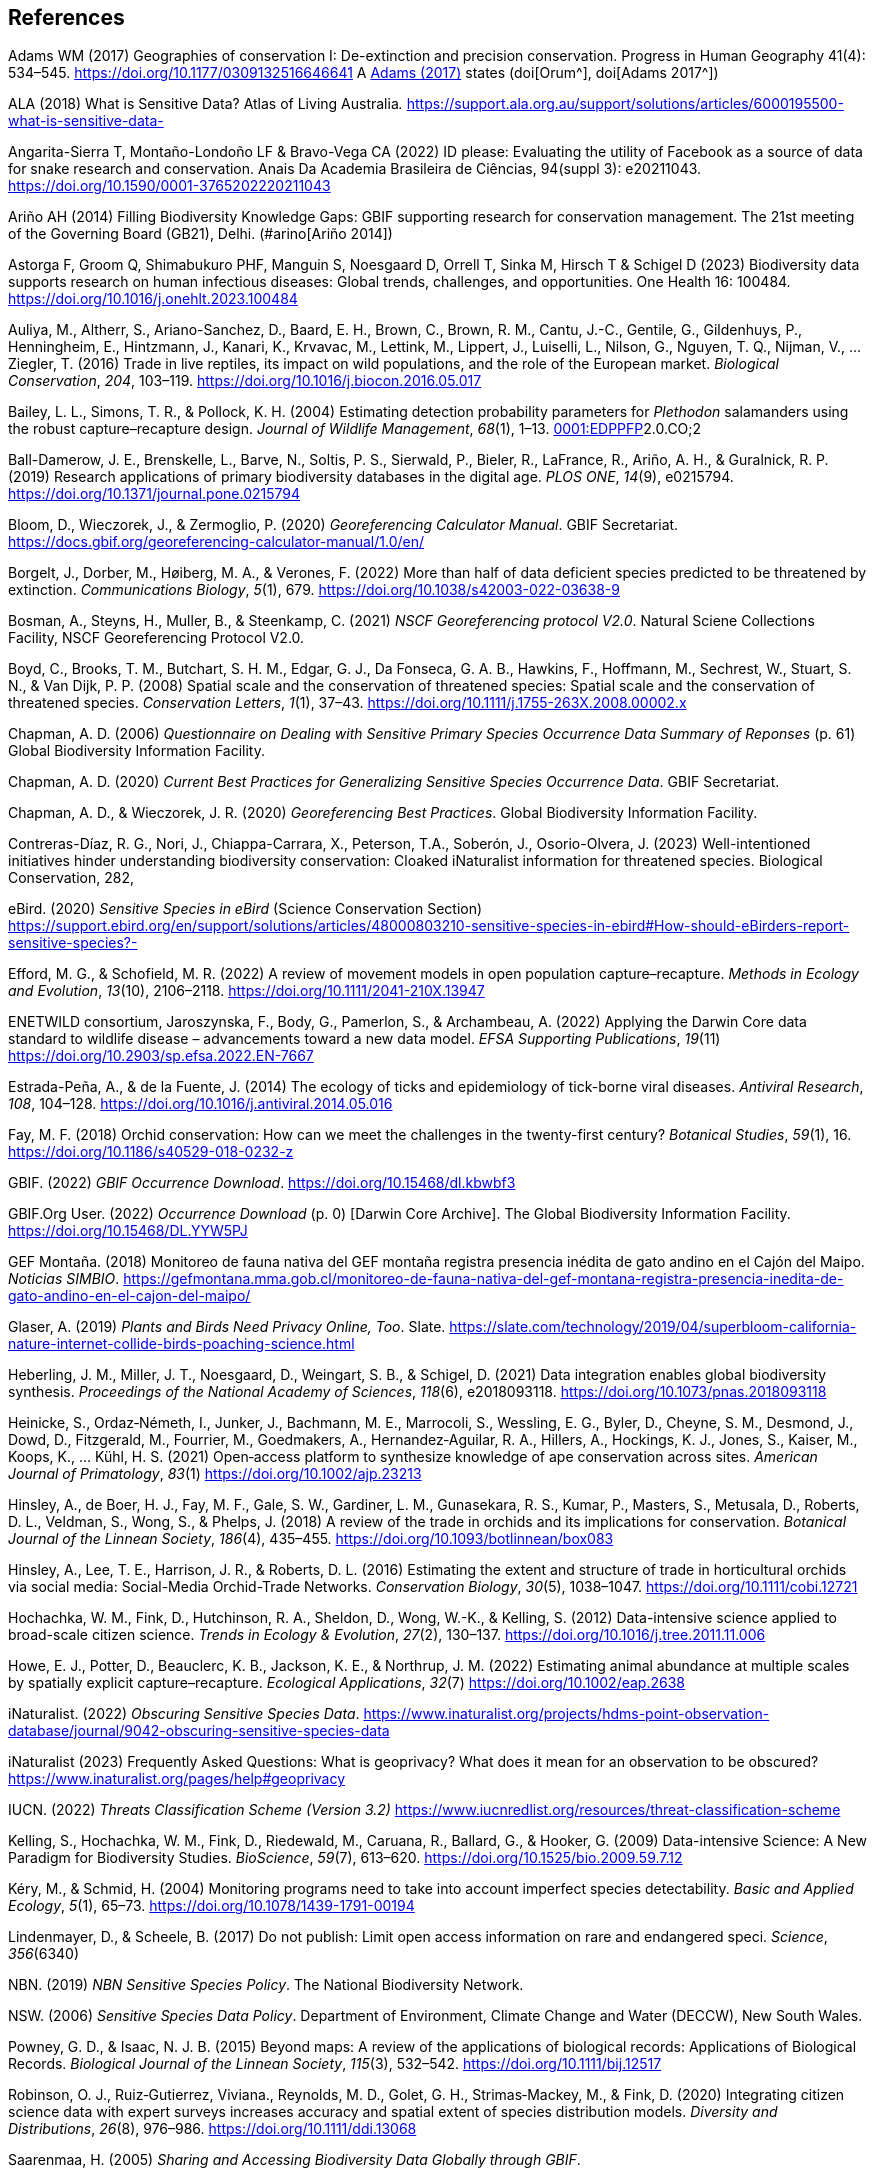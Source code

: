 
== References

Adams WM (2017) Geographies of conservation I: De-extinction and precision conservation. Progress in Human Geography 41(4): 534–545. https://doi.org/10.1177/0309132516646641 A https://doi.org/10.1177/0309132516646641[Adams (2017)^] states (doi[Orum^], doi[Adams 2017^])

ALA (2018) What is Sensitive Data? Atlas of Living Australia__.__ https://support.ala.org.au/support/solutions/articles/6000195500-what-is-sensitive-data-

Angarita-Sierra T, Montaño-Londoño LF & Bravo-Vega CA (2022) ID please: Evaluating the utility of Facebook as a source of data for snake research and conservation. Anais Da Academia Brasileira de Ciências, 94(suppl 3): e20211043. https://doi.org/10.1590/0001-3765202220211043

[[arino]] Ariño AH (2014) Filling Biodiversity Knowledge Gaps: GBIF supporting research for conservation management. The 21st meeting of the Governing Board (GB21), Delhi. (#arino[Ariño 2014])

Astorga F, Groom Q, Shimabukuro PHF, Manguin S, Noesgaard D, Orrell T, Sinka M, Hirsch T & Schigel D (2023) Biodiversity
data supports research on human infectious diseases: Global trends, challenges, and opportunities. One Health 16: 100484. https://doi.org/10.1016/j.onehlt.2023.100484

Auliya, M., Altherr, S., Ariano-Sanchez, D., Baard, E. H., Brown, C.,
Brown, R. M., Cantu, J.-C., Gentile, G., Gildenhuys, P., Henningheim,
E., Hintzmann, J., Kanari, K., Krvavac, M., Lettink, M., Lippert, J.,
Luiselli, L., Nilson, G., Nguyen, T. Q., Nijman, V., … Ziegler, T.
(2016) Trade in live reptiles, its impact on wild populations, and the
role of the European market. _Biological Conservation_, _204_, 103–119.
https://doi.org/10.1016/j.biocon.2016.05.017

Bailey, L. L., Simons, T. R., & Pollock, K. H. (2004) Estimating
detection probability parameters for _Plethodon_ salamanders using the
robust capture–recapture design. _Journal of Wildlife Management_,
_68_(1), 1–13.
https://doi.org/10.2193/0022-541X(2004)068[0001:EDPPFP]2.0.CO;2

Ball-Damerow, J. E., Brenskelle, L., Barve, N., Soltis, P. S., Sierwald,
P., Bieler, R., LaFrance, R., Ariño, A. H., & Guralnick, R. P. (2019)
Research applications of primary biodiversity databases in the digital
age. _PLOS ONE_, _14_(9), e0215794.
https://doi.org/10.1371/journal.pone.0215794

Bloom, D., Wieczorek, J., & Zermoglio, P. (2020) _Georeferencing
Calculator Manual_. GBIF Secretariat.
https://docs.gbif.org/georeferencing-calculator-manual/1.0/en/

Borgelt, J., Dorber, M., Høiberg, M. A., & Verones, F. (2022) More than
half of data deficient species predicted to be threatened by extinction.
_Communications Biology_, _5_(1), 679.
https://doi.org/10.1038/s42003-022-03638-9

Bosman, A., Steyns, H., Muller, B., & Steenkamp, C. (2021) _NSCF
Georeferencing protocol V2.0_. Natural Sciene Collections Facility, NSCF
Georeferencing Protocol V2.0.

Boyd, C., Brooks, T. M., Butchart, S. H. M., Edgar, G. J., Da Fonseca,
G. A. B., Hawkins, F., Hoffmann, M., Sechrest, W., Stuart, S. N., & Van
Dijk, P. P. (2008) Spatial scale and the conservation of threatened
species: Spatial scale and the conservation of threatened species.
_Conservation Letters_, _1_(1), 37–43.
https://doi.org/10.1111/j.1755-263X.2008.00002.x

Chapman, A. D. (2006) _Questionnaire on Dealing with Sensitive Primary
Species Occurrence Data Summary of Reponses_ (p. 61) Global Biodiversity
Information Facility.

Chapman, A. D. (2020) _Current Best Practices for Generalizing Sensitive
Species Occurrence Data_. GBIF Secretariat.

Chapman, A. D., & Wieczorek, J. R. (2020) _Georeferencing Best
Practices_. Global Biodiversity Information Facility.

Contreras-Díaz, R. G., Nori, J., Chiappa-Carrara, X., Peterson, T.A.,
Soberón, J., Osorio-Olvera, J. (2023) Well-intentioned initiatives
hinder understanding biodiversity conservation: Cloaked iNaturalist
information for threatened species. Biological Conservation, 282,

eBird. (2020) _Sensitive Species in eBird_ (Science Conservation
Section)
https://support.ebird.org/en/support/solutions/articles/48000803210-sensitive-species-in-ebird#How-should-eBirders-report-sensitive-species?-

Efford, M. G., & Schofield, M. R. (2022) A review of movement models in
open population capture–recapture. _Methods in Ecology and Evolution_,
_13_(10), 2106–2118. https://doi.org/10.1111/2041-210X.13947

ENETWILD consortium, Jaroszynska, F., Body, G., Pamerlon, S., &
Archambeau, A. (2022) Applying the Darwin Core data standard to wildlife
disease – advancements toward a new data model. _EFSA Supporting
Publications_, _19_(11) https://doi.org/10.2903/sp.efsa.2022.EN-7667

Estrada-Peña, A., & de la Fuente, J. (2014) The ecology of ticks and
epidemiology of tick-borne viral diseases. _Antiviral Research_, _108_,
104–128. https://doi.org/10.1016/j.antiviral.2014.05.016

Fay, M. F. (2018) Orchid conservation: How can we meet the challenges in
the twenty-first century? _Botanical Studies_, _59_(1), 16.
https://doi.org/10.1186/s40529-018-0232-z

GBIF. (2022) _GBIF Occurrence Download_.
https://doi.org/10.15468/dl.kbwbf3

GBIF.Org User. (2022) _Occurrence Download_ (p. 0) [Darwin Core
Archive]. The Global Biodiversity Information Facility.
https://doi.org/10.15468/DL.YYW5PJ

GEF Montaña. (2018) Monitoreo de fauna nativa del GEF montaña registra
presencia inédita de gato andino en el Cajón del Maipo. _Noticias
SIMBIO_.
https://gefmontana.mma.gob.cl/monitoreo-de-fauna-nativa-del-gef-montana-registra-presencia-inedita-de-gato-andino-en-el-cajon-del-maipo/

Glaser, A. (2019) _Plants and Birds Need Privacy Online, Too_. Slate.
https://slate.com/technology/2019/04/superbloom-california-nature-internet-collide-birds-poaching-science.html

Heberling, J. M., Miller, J. T., Noesgaard, D., Weingart, S. B., &
Schigel, D. (2021) Data integration enables global biodiversity
synthesis. _Proceedings of the National Academy of Sciences_, _118_(6),
e2018093118. https://doi.org/10.1073/pnas.2018093118

Heinicke, S., Ordaz‐Németh, I., Junker, J., Bachmann, M. E., Marrocoli,
S., Wessling, E. G., Byler, D., Cheyne, S. M., Desmond, J., Dowd, D.,
Fitzgerald, M., Fourrier, M., Goedmakers, A., Hernandez‐Aguilar, R. A.,
Hillers, A., Hockings, K. J., Jones, S., Kaiser, M., Koops, K., … Kühl,
H. S. (2021) Open‐access platform to synthesize knowledge of ape
conservation across sites. _American Journal of Primatology_, _83_(1)
https://doi.org/10.1002/ajp.23213

Hinsley, A., de Boer, H. J., Fay, M. F., Gale, S. W., Gardiner, L. M.,
Gunasekara, R. S., Kumar, P., Masters, S., Metusala, D., Roberts, D. L.,
Veldman, S., Wong, S., & Phelps, J. (2018) A review of the trade in
orchids and its implications for conservation. _Botanical Journal of the
Linnean Society_, _186_(4), 435–455.
https://doi.org/10.1093/botlinnean/box083

Hinsley, A., Lee, T. E., Harrison, J. R., & Roberts, D. L. (2016)
Estimating the extent and structure of trade in horticultural orchids
via social media: Social-Media Orchid-Trade Networks. _Conservation
Biology_, _30_(5), 1038–1047. https://doi.org/10.1111/cobi.12721

Hochachka, W. M., Fink, D., Hutchinson, R. A., Sheldon, D., Wong, W.-K.,
& Kelling, S. (2012) Data-intensive science applied to broad-scale
citizen science. _Trends in Ecology & Evolution_, _27_(2), 130–137.
https://doi.org/10.1016/j.tree.2011.11.006

Howe, E. J., Potter, D., Beauclerc, K. B., Jackson, K. E., & Northrup,
J. M. (2022) Estimating animal abundance at multiple scales by spatially
explicit capture–recapture. _Ecological Applications_, _32_(7)
https://doi.org/10.1002/eap.2638

iNaturalist. (2022) _Obscuring Sensitive Species Data_.
https://www.inaturalist.org/projects/hdms-point-observation-database/journal/9042-obscuring-sensitive-species-data[+++https://www.inaturalist.org/projects/hdms-point-observation-database/journal/9042-obscuring-sensitive-species-data+++]

iNaturalist (2023) Frequently Asked Questions: What is geoprivacy? What
does it mean for an observation to be obscured?
https://www.inaturalist.org/pages/help#geoprivacy

IUCN. (2022) _Threats Classification Scheme (Version 3.2)_
https://www.iucnredlist.org/resources/threat-classification-scheme

Kelling, S., Hochachka, W. M., Fink, D., Riedewald, M., Caruana, R.,
Ballard, G., & Hooker, G. (2009) Data-intensive Science: A New Paradigm
for Biodiversity Studies. _BioScience_, _59_(7), 613–620.
https://doi.org/10.1525/bio.2009.59.7.12

Kéry, M., & Schmid, H. (2004) Monitoring programs need to take into
account imperfect species detectability. _Basic and Applied Ecology_,
_5_(1), 65–73. https://doi.org/10.1078/1439-1791-00194

Lindenmayer, D., & Scheele, B. (2017) Do not publish: Limit open access
information on rare and endangered speci. _Science_, _356_(6340)

NBN. (2019) _NBN Sensitive Species Policy_. The National Biodiversity
Network.

NSW. (2006) _Sensitive Species Data Policy_. Department of Environment,
Climate Change and Water (DECCW), New South Wales.

Powney, G. D., & Isaac, N. J. B. (2015) Beyond maps: A review of the
applications of biological records: Applications of Biological Records.
_Biological Journal of the Linnean Society_, _115_(3), 532–542.
https://doi.org/10.1111/bij.12517

Robinson, O. J., Ruiz‐Gutierrez, Viviana., Reynolds, M. D., Golet, G.
H., Strimas‐Mackey, M., & Fink, D. (2020) Integrating citizen science
data with expert surveys increases accuracy and spatial extent of
species distribution models. _Diversity and Distributions_, _26_(8),
976–986. https://doi.org/10.1111/ddi.13068

Saarenmaa, H. (2005) _Sharing and Accessing Biodiversity Data Globally
through GBIF_.

SANBI. (2010) _Biodiversity Information Policy Framework_ (Policiy
Series. Digital Acess to Sensitive Taxon Data)

SANBI. (2016) _Report of the National Sensitive Species List Workshop_.
South African National Biodiversity Institute’s (SANBI’s)

SANBI. (2018) _National Sensitive Species List (NSSL) of 2018: Summary
of changes. Version 1.0_. South African National Biodiversity Institute,
SANBI. http://nssl.sanbi.org.za/

Schlaepfer, M. A., Hoover, C., & Dodd, C. K. (2005) Challenges in
Evaluating the Impact of the Trade in Amphibians and Reptiles on Wild
Populations. _BioScience_, _55_(3), 256.
https://doi.org/10.1641/0006-3568(2005)055[0256:CIETIO]2.0.CO;2

Siler, C. D., Linkem, C. W., Cobb, K., Watters, J. L., Cummings, S. T.,
Diesmos, A. C., & Brown, R. M. (2014) Taxonomic revision of the
semi-aquatic skink Parvoscincus leucospilos (Reptilia: Squamata:
Scincidae), with description of three new species. _Zootaxa_, _3847_(3),
388. https://doi.org/10.11646/zootaxa.3847.3.4

SINP. (2014) _Définition et gestion des données sensibles sur la nature
dans le cadre du SINP. Guide technique._ (Touroult J., Birard J., Bouix
T., Chataigner J., De Wever P., Gourvil J., Guichard B., Landry Ph.,
Olivereau F., Pichard O., Poncet L., Touzé A. & Lebeau Y.)

SINP. (2017) _Protocole dy Systeme d´Information Sur la Nature et les
Paysages_. système d’informa􏰀on sur la nature et les paysages (SINP)

SINP. (2022) _GUIDE TECHNIQUE SENSIBILITÉ DES DONNÉES À LA DIFFUSION
VERSION 2.0_ (Ichter, J., Robert, S., Touroult, J.)
https://inpn.mnhn.fr/docs-web/docs/download/404525

SLU Artdatabanken. (2020) _List of sensitive species nationally
protected In Sweden_ [Data set]. SLU Artdatabanken.
https://doi.org/10.15468/JWBTSB

Soberón, J., & Peterson, T. (2004) Biodiversity informatics: Managing
and applying primary biodiversity data. _Philosophical Transactions of
the Royal Society of London. Series B: Biological Sciences_,
_359_(1444), 689–698. https://doi.org/10.1098/rstb.2003.1439

Tang, B., Clark, J. S., & Gelfand, A. E. (2021) Modeling spatially
biased citizen science effort through the eBird database. _Environmental
and Ecological Statistics_, _28_(3), 609–630.
https://doi.org/10.1007/s10651-021-00508-1

Theng, M., Milleret, C., Bracis, C., Cassey, P., & Delean, S. (2022)
Confronting spatial capture–recapture models with realistic animal
movement simulations. _Ecology_, _103_(10)
https://doi.org/10.1002/ecy.3676

Thompson, C. W., Phelps, K. L., Allard, M. W., Cook, J. A., Dunnum, J.
L., Ferguson, A. W., Gelang, M., Khan, F. A. A., Paul, D. L., Reeder, D.
M., Simmons, N. B., Vanhove, M. P. M., Webala, P. W., Weksler, M., &
Kilpatrick, C. W. (2021) Preserve a Voucher Specimen! The Critical Need
for Integrating Natural History Collections in Infectious Disease
Studies. _MBio_, _12_(1), e02698-20.
https://doi.org/10.1128/mBio.02698-20

Tourani, M. (2022) A review of spatial capture–recapture: Ecological
insights, limitations, and prospects. _Ecology and Evolution_, _12_(1)
https://doi.org/10.1002/ece3.8468

Wieczorek, J., Guo, Q., & Hijmans, R. (2004) The point-radius method for
georeferencing locality descriptions and calculating associated
uncertainty. _International Journal of Geographical Information
Science_, _18_(8), 745–767. https://doi.org/10.1080/13658810412331280211

Wood, C., Sullivan, B., Iliff, M., Fink, D, & Kelling S (2011) eBird:
Engaging Birders in Science and Conservation. PLoS Biology, 9(12):
e1001220. https://doi.org/10.1371/journal.pbio.1001220

Xing S, Au TF, Dufour PC, Cheng W, Landry Yuan F, Jia F, V, LV, Wang M,
& Bonebrake TC (2019) Conservation of data deficient species under
multiple threats: Lessons from an iconic tropical butterfly
(_Teinopalpus aureus_) Biological Conservation 234__:__ 154–164.
https://doi.org/10.1016/j.biocon.2019.03.029

=== 

=== 

=== 

=== 

=== 

=== 

=== 

=== 
